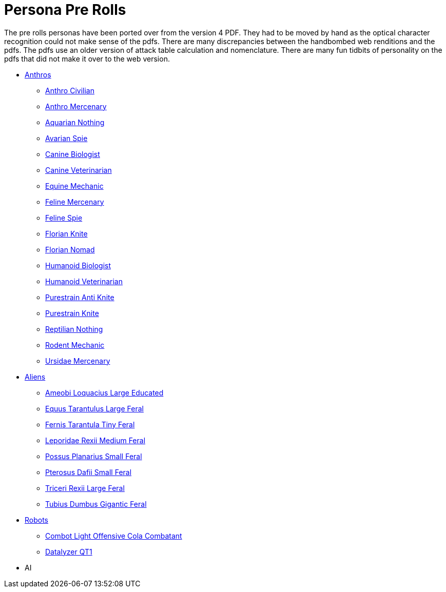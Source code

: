 = Persona Pre Rolls

The pre rolls personas have been ported over from the version 4 PDF.
They had to be moved by hand as the optical character recognition could not make sense of the pdfs.
There are many discrepancies between the handbombed web renditions and the pdfs.
The pdfs use an older version of attack table calculation and nomenclature. 
There are many fun tidbits of personality on the pdfs that did not make it over to the web version.

* xref:pre_rolls:rp_anthro_.adoc[Anthros,window=_blank]
** xref:pre_rolls:rp_anthro_humanoid_civilian_fodder.adoc[Anthro Civilian,window=_blank]
** xref:pre_rolls:rp_anthro_humanoid_merc_fodder.adoc[Anthro Mercenary,window=_blank]
** xref:pre_rolls:rp_anthro_aquarian_nothing.adoc[Aquarian Nothing, window=_blank]
** xref:pre_rolls:rp_anthro_avarian_spie.adoc[Avarian Spie,window=_blank]
** xref:pre_rolls:rp_anthro_canine_biologist.adoc[Canine Biologist, window=_blank]
** xref:pre_rolls:rp_anthro_canine_veterinarian.adoc[Canine Veterinarian,window=_blank]
** xref:pre_rolls:rp_anthro_equine_mechanic.adoc[Equine Mechanic, window=_blank]
** xref:pre_rolls:rp_anthro_feline_mercenary.adoc[Feline Mercenary, window=_blank]
** xref:pre_rolls:rp_anthro_feline_spie.adoc[Feline Spie,window=_blank]
** xref:pre_rolls:rp_anthro_florian_knite.adoc[Florian Knite, window=_blank]
** xref:pre_rolls:rp_anthro_insectoid_nomad.adoc[Florian Nomad, window=_blank]
** xref:pre_rolls:rp_anthro_humanoid_biologist.adoc[Humanoid Biologist, window=_blank]
** xref:pre_rolls:rp_anthro_humanoid_veterinarian.adoc[Humanoid Veterinarian,window=_blank]
** xref:pre_rolls:rp_anthro_purestrain_knite_anti.adoc[Purestrain Anti Knite, window=_blank]
** xref:pre_rolls:rp_anthro_purestrain_knite.adoc[Purestrain Knite,window=_blank]
** xref:pre_rolls:rp_anthro_reptilian_nothing.adoc[Reptilian Nothing,window=_blank]
** xref:pre_rolls:rp_anthro_rodentia_mechanic.adoc[Rodent Mechanic,window=_blank]
** xref:pre_rolls:rp_anthro_ursidae_mercenary.adoc[Ursidae Mercenary,window=_blank]

* xref:pre_rolls:rp_alien_.adoc[Aliens,window=_blank]
** xref:pre_rolls:rp_alien_ameobi_loquacius.adoc[Ameobi Loquacius Large Educated, window=_blank]
** xref:pre_rolls:rp_alien_equus_tarantulus.adoc[Equus Tarantulus Large Feral, window=_blank]
** xref:pre_rolls:rp_alien_fernis_tarantula.adoc[Fernis Tarantula Tiny Feral, window=_blank]
** xref:pre_rolls:rp_alien_leporidae_rexii.adoc[Leporidae Rexii Medium Feral, window=_blank]
** xref:pre_rolls:rp_alien_possus_planarius.adoc[Possus Planarius Small Feral,window=_blank]
** xref:pre_rolls:rp_alien_pterosus_dafii.adoc[Pterosus Dafii Small Feral, window=_blank]
** xref:pre_rolls:rp_alien_triceri_rexii.adoc[Triceri Rexii Large Feral, window=_blank]
** xref:pre_rolls:rp_alien_tubius_dumbus.adoc[Tubius Dumbus Gigantic Feral, window=_blank]

* xref:pre_rolls:rp_robot_.adoc[Robots,window=_blank]
** xref:pre_rolls:rp_robot_combot_light_offensive_cola.adoc[Combot Light Offensive Cola Combatant, window=_ blank]
** xref:pre_rolls:rp_robot_datalyzer_qt1.adoc[Datalyzer QT1, window=_blank]

* AI